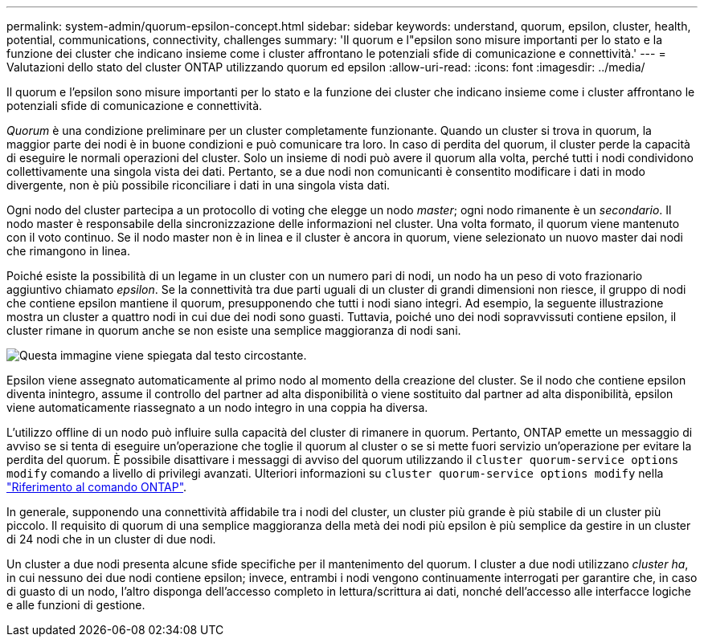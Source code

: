 ---
permalink: system-admin/quorum-epsilon-concept.html 
sidebar: sidebar 
keywords: understand, quorum, epsilon, cluster, health, potential, communications, connectivity, challenges 
summary: 'Il quorum e l"epsilon sono misure importanti per lo stato e la funzione dei cluster che indicano insieme come i cluster affrontano le potenziali sfide di comunicazione e connettività.' 
---
= Valutazioni dello stato del cluster ONTAP utilizzando quorum ed epsilon
:allow-uri-read: 
:icons: font
:imagesdir: ../media/


[role="lead"]
Il quorum e l'epsilon sono misure importanti per lo stato e la funzione dei cluster che indicano insieme come i cluster affrontano le potenziali sfide di comunicazione e connettività.

_Quorum_ è una condizione preliminare per un cluster completamente funzionante. Quando un cluster si trova in quorum, la maggior parte dei nodi è in buone condizioni e può comunicare tra loro. In caso di perdita del quorum, il cluster perde la capacità di eseguire le normali operazioni del cluster. Solo un insieme di nodi può avere il quorum alla volta, perché tutti i nodi condividono collettivamente una singola vista dei dati. Pertanto, se a due nodi non comunicanti è consentito modificare i dati in modo divergente, non è più possibile riconciliare i dati in una singola vista dati.

Ogni nodo del cluster partecipa a un protocollo di voting che elegge un nodo _master_; ogni nodo rimanente è un _secondario_. Il nodo master è responsabile della sincronizzazione delle informazioni nel cluster. Una volta formato, il quorum viene mantenuto con il voto continuo. Se il nodo master non è in linea e il cluster è ancora in quorum, viene selezionato un nuovo master dai nodi che rimangono in linea.

Poiché esiste la possibilità di un legame in un cluster con un numero pari di nodi, un nodo ha un peso di voto frazionario aggiuntivo chiamato _epsilon_. Se la connettività tra due parti uguali di un cluster di grandi dimensioni non riesce, il gruppo di nodi che contiene epsilon mantiene il quorum, presupponendo che tutti i nodi siano integri. Ad esempio, la seguente illustrazione mostra un cluster a quattro nodi in cui due dei nodi sono guasti. Tuttavia, poiché uno dei nodi sopravvissuti contiene epsilon, il cluster rimane in quorum anche se non esiste una semplice maggioranza di nodi sani.

image:epsilon-preserving-quorum.gif["Questa immagine viene spiegata dal testo circostante."]

Epsilon viene assegnato automaticamente al primo nodo al momento della creazione del cluster. Se il nodo che contiene epsilon diventa inintegro, assume il controllo del partner ad alta disponibilità o viene sostituito dal partner ad alta disponibilità, epsilon viene automaticamente riassegnato a un nodo integro in una coppia ha diversa.

L'utilizzo offline di un nodo può influire sulla capacità del cluster di rimanere in quorum. Pertanto, ONTAP emette un messaggio di avviso se si tenta di eseguire un'operazione che toglie il quorum al cluster o se si mette fuori servizio un'operazione per evitare la perdita del quorum. È possibile disattivare i messaggi di avviso del quorum utilizzando il `cluster quorum-service options modify` comando a livello di privilegi avanzati. Ulteriori informazioni su `cluster quorum-service options modify` nella link:https://docs.netapp.com/us-en/ontap-cli/cluster-quorum-service-options-modify.html["Riferimento al comando ONTAP"^].

In generale, supponendo una connettività affidabile tra i nodi del cluster, un cluster più grande è più stabile di un cluster più piccolo. Il requisito di quorum di una semplice maggioranza della metà dei nodi più epsilon è più semplice da gestire in un cluster di 24 nodi che in un cluster di due nodi.

Un cluster a due nodi presenta alcune sfide specifiche per il mantenimento del quorum. I cluster a due nodi utilizzano _cluster ha_, in cui nessuno dei due nodi contiene epsilon; invece, entrambi i nodi vengono continuamente interrogati per garantire che, in caso di guasto di un nodo, l'altro disponga dell'accesso completo in lettura/scrittura ai dati, nonché dell'accesso alle interfacce logiche e alle funzioni di gestione.
